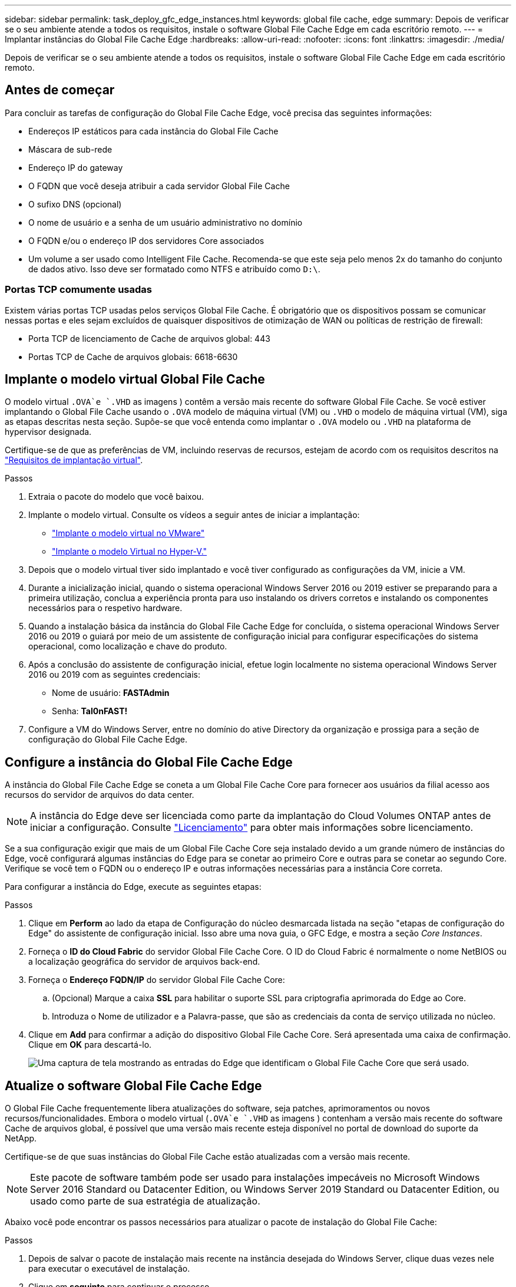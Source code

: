 ---
sidebar: sidebar 
permalink: task_deploy_gfc_edge_instances.html 
keywords: global file cache, edge 
summary: Depois de verificar se o seu ambiente atende a todos os requisitos, instale o software Global File Cache Edge em cada escritório remoto. 
---
= Implantar instâncias do Global File Cache Edge
:hardbreaks:
:allow-uri-read: 
:nofooter: 
:icons: font
:linkattrs: 
:imagesdir: ./media/


[role="lead"]
Depois de verificar se o seu ambiente atende a todos os requisitos, instale o software Global File Cache Edge em cada escritório remoto.



== Antes de começar

Para concluir as tarefas de configuração do Global File Cache Edge, você precisa das seguintes informações:

* Endereços IP estáticos para cada instância do Global File Cache
* Máscara de sub-rede
* Endereço IP do gateway
* O FQDN que você deseja atribuir a cada servidor Global File Cache
* O sufixo DNS (opcional)
* O nome de usuário e a senha de um usuário administrativo no domínio
* O FQDN e/ou o endereço IP dos servidores Core associados
* Um volume a ser usado como Intelligent File Cache. Recomenda-se que este seja pelo menos 2x do tamanho do conjunto de dados ativo. Isso deve ser formatado como NTFS e atribuído como `D:\`.




=== Portas TCP comumente usadas

Existem várias portas TCP usadas pelos serviços Global File Cache. É obrigatório que os dispositivos possam se comunicar nessas portas e eles sejam excluídos de quaisquer dispositivos de otimização de WAN ou políticas de restrição de firewall:

* Porta TCP de licenciamento de Cache de arquivos global: 443
* Portas TCP de Cache de arquivos globais: 6618-6630




== Implante o modelo virtual Global File Cache

O modelo virtual  `.OVA`e `.VHD` as imagens ) contêm a versão mais recente do software Global File Cache. Se você estiver implantando o Global File Cache usando o `.OVA` modelo de máquina virtual (VM) ou `.VHD` o modelo de máquina virtual (VM), siga as etapas descritas nesta seção. Supõe-se que você entenda como implantar o `.OVA` modelo ou `.VHD` na plataforma de hypervisor designada.

Certifique-se de que as preferências de VM, incluindo reservas de recursos, estejam de acordo com os requisitos descritos na link:download_gfc_resources.html#physical-hardware-requirements["Requisitos de implantação virtual"^].

.Passos
. Extraia o pacote do modelo que você baixou.
. Implante o modelo virtual. Consulte os vídeos a seguir antes de iniciar a implantação:
+
** https://youtu.be/8MGuhITiXfs["Implante o modelo virtual no VMware"^]
** https://youtu.be/4zCX4iwi8aU["Implante o modelo Virtual no Hyper-V."^]


. Depois que o modelo virtual tiver sido implantado e você tiver configurado as configurações da VM, inicie a VM.
. Durante a inicialização inicial, quando o sistema operacional Windows Server 2016 ou 2019 estiver se preparando para a primeira utilização, conclua a experiência pronta para uso instalando os drivers corretos e instalando os componentes necessários para o respetivo hardware.
. Quando a instalação básica da instância do Global File Cache Edge for concluída, o sistema operacional Windows Server 2016 ou 2019 o guiará por meio de um assistente de configuração inicial para configurar especificações do sistema operacional, como localização e chave do produto.
. Após a conclusão do assistente de configuração inicial, efetue login localmente no sistema operacional Windows Server 2016 ou 2019 com as seguintes credenciais:
+
** Nome de usuário: *FASTAdmin*
** Senha: *Tal0nFAST!*


. Configure a VM do Windows Server, entre no domínio do ative Directory da organização e prossiga para a seção de configuração do Global File Cache Edge.




== Configure a instância do Global File Cache Edge

A instância do Global File Cache Edge se coneta a um Global File Cache Core para fornecer aos usuários da filial acesso aos recursos do servidor de arquivos do data center.


NOTE: A instância do Edge deve ser licenciada como parte da implantação do Cloud Volumes ONTAP antes de iniciar a configuração. Consulte link:concept_gfc.html#licensing["Licenciamento"^] para obter mais informações sobre licenciamento.

Se a sua configuração exigir que mais de um Global File Cache Core seja instalado devido a um grande número de instâncias do Edge, você configurará algumas instâncias do Edge para se conetar ao primeiro Core e outras para se conetar ao segundo Core. Verifique se você tem o FQDN ou o endereço IP e outras informações necessárias para a instância Core correta.

Para configurar a instância do Edge, execute as seguintes etapas:

.Passos
. Clique em *Perform* ao lado da etapa de Configuração do núcleo desmarcada listada na seção "etapas de configuração do Edge" do assistente de configuração inicial. Isso abre uma nova guia, o GFC Edge, e mostra a seção _Core Instances_.
. Forneça o *ID do Cloud Fabric* do servidor Global File Cache Core. O ID do Cloud Fabric é normalmente o nome NetBIOS ou a localização geográfica do servidor de arquivos back-end.
. Forneça o *Endereço FQDN/IP* do servidor Global File Cache Core:
+
.. (Opcional) Marque a caixa *SSL* para habilitar o suporte SSL para criptografia aprimorada do Edge ao Core.
.. Introduza o Nome de utilizador e a Palavra-passe, que são as credenciais da conta de serviço utilizada no núcleo.


. Clique em *Add* para confirmar a adição do dispositivo Global File Cache Core. Será apresentada uma caixa de confirmação. Clique em *OK* para descartá-lo.
+
image:screenshot_gfc_edge_install1.png["Uma captura de tela mostrando as entradas do Edge que identificam o Global File Cache Core que será usado."]





== Atualize o software Global File Cache Edge

O Global File Cache frequentemente libera atualizações do software, seja patches, aprimoramentos ou novos recursos/funcionalidades. Embora o modelo virtual (`.OVA`e `.VHD` as imagens ) contenham a versão mais recente do software Cache de arquivos global, é possível que uma versão mais recente esteja disponível no portal de download do suporte da NetApp.

Certifique-se de que suas instâncias do Global File Cache estão atualizadas com a versão mais recente.


NOTE: Este pacote de software também pode ser usado para instalações impecáveis no Microsoft Windows Server 2016 Standard ou Datacenter Edition, ou Windows Server 2019 Standard ou Datacenter Edition, ou usado como parte de sua estratégia de atualização.

Abaixo você pode encontrar os passos necessários para atualizar o pacote de instalação do Global File Cache:

.Passos
. Depois de salvar o pacote de instalação mais recente na instância desejada do Windows Server, clique duas vezes nele para executar o executável de instalação.
. Clique em *seguinte* para continuar o processo.
. Clique em *seguinte* para continuar.
. Aceite o Contrato de Licenciamento e clique em *seguinte*.
. Selecione a localização de destino de instalação pretendida.
+
O NetApp recomenda que o local de instalação padrão seja usado.

. Clique em *seguinte* para continuar.
. Selecione a pasta do menu Iniciar.
. Clique em *seguinte* para continuar.
. Verifique os parâmetros de instalação desejados e clique em *Install* para iniciar a instalação.
+
O processo de instalação será executado.

. Após a conclusão da instalação, reinicie o servidor quando solicitado.


.O que se segue?
Para obter detalhes sobre a configuração avançada do Global File Cache Edge, consulte link:https://repo.cloudsync.netapp.com/gfc/NetApp%20GFC%20-%20User%20Guide.pdf["Guia do usuário do cache global de arquivos da NetApp"^].
